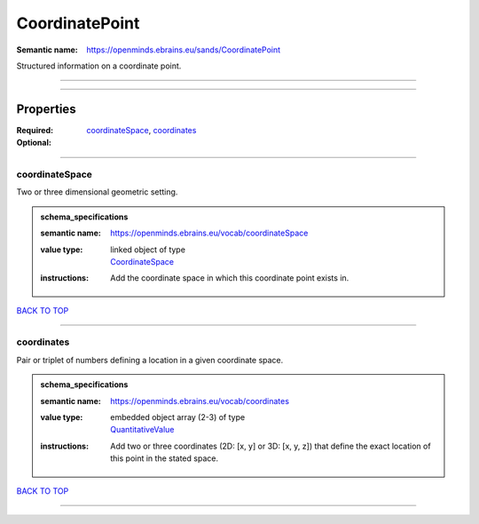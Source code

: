 ###############
CoordinatePoint
###############

:Semantic name: https://openminds.ebrains.eu/sands/CoordinatePoint

Structured information on a coordinate point.


------------

------------

Properties
##########

:Required: `coordinateSpace <coordinateSpace_heading_>`_, `coordinates <coordinates_heading_>`_
:Optional:

------------

.. _coordinateSpace_heading:

***************
coordinateSpace
***************

Two or three dimensional geometric setting.

.. admonition:: schema_specifications

   :semantic name: https://openminds.ebrains.eu/vocab/coordinateSpace
   :value type: | linked object of type
                | `CoordinateSpace <https://openminds-documentation.readthedocs.io/en/v1.0/schema_specifications/SANDS/coordinateSpace.html>`_
   :instructions: Add the coordinate space in which this coordinate point exists in.

`BACK TO TOP <CoordinatePoint_>`_

------------

.. _coordinates_heading:

***********
coordinates
***********

Pair or triplet of numbers defining a location in a given coordinate space.

.. admonition:: schema_specifications

   :semantic name: https://openminds.ebrains.eu/vocab/coordinates
   :value type: | embedded object array \(2-3\) of type
                | `QuantitativeValue <https://openminds-documentation.readthedocs.io/en/v1.0/schema_specifications/core/miscellaneous/quantitativeValue.html>`_
   :instructions: Add two or three coordinates (2D: [x, y] or 3D: [x, y, z]) that define the exact location of this point in the stated space.

`BACK TO TOP <CoordinatePoint_>`_

------------


